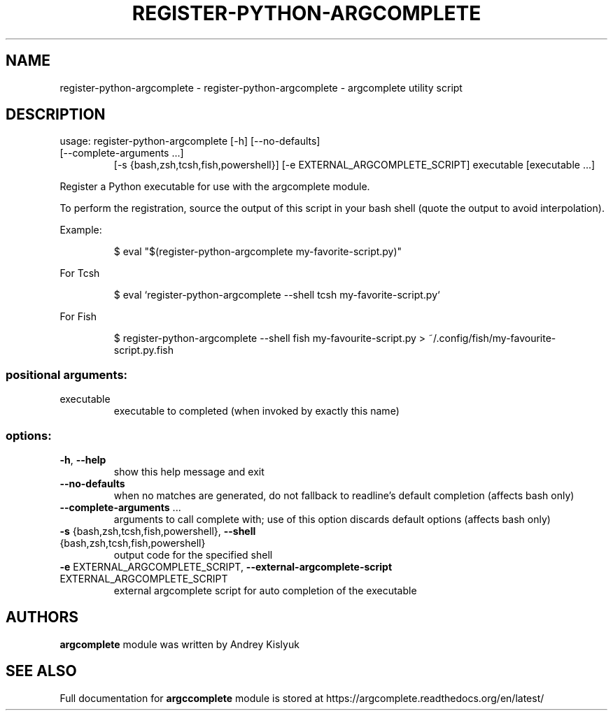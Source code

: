 .\" DO NOT MODIFY THIS FILE!  It was generated by help2man 1.49.3.
.TH REGISTER-PYTHON-ARGCOMPLETE "1" "November 2023" "register-python-argcomplete 3.1.4-1" "User Commands"
.SH NAME
register-python-argcomplete \- register-python-argcomplete - argcomplete utility script
.SH DESCRIPTION
usage: register\-python\-argcomplete [\-h] [\-\-no\-defaults]
.TP
[\-\-complete\-arguments ...]
[\-s {bash,zsh,tcsh,fish,powershell}]
[\-e EXTERNAL_ARGCOMPLETE_SCRIPT]
executable [executable ...]
.PP
Register a Python executable for use with the argcomplete module.
.PP
To perform the registration, source the output of this script in your bash shell
(quote the output to avoid interpolation).
.PP
Example:
.IP
\f(CW$ eval "$(register-python-argcomplete my-favorite-script.py)"\fR
.PP
For Tcsh
.IP
\f(CW$ eval `register-python-argcomplete --shell tcsh my-favorite-script.py`\fR
.PP
For Fish
.IP
\f(CW$ register-python-argcomplete --shell fish my-favourite-script.py > ~/.config/fish/my-favourite-script.py.fish\fR
.SS "positional arguments:"
.TP
executable
executable to completed (when invoked by exactly this
name)
.SS "options:"
.TP
\fB\-h\fR, \fB\-\-help\fR
show this help message and exit
.TP
\fB\-\-no\-defaults\fR
when no matches are generated, do not fallback to
readline's default completion (affects bash only)
.TP
\fB\-\-complete\-arguments\fR ...
arguments to call complete with; use of this option
discards default options (affects bash only)
.TP
\fB\-s\fR {bash,zsh,tcsh,fish,powershell}, \fB\-\-shell\fR {bash,zsh,tcsh,fish,powershell}
output code for the specified shell
.TP
\fB\-e\fR EXTERNAL_ARGCOMPLETE_SCRIPT, \fB\-\-external\-argcomplete\-script\fR EXTERNAL_ARGCOMPLETE_SCRIPT
external argcomplete script for auto completion of the
executable
.SH AUTHORS
.B argcomplete
module was written by Andrey Kislyuk
.SH "SEE ALSO"
Full documentation for 
.B argccomplete
module is stored at https://argcomplete.readthedocs.org/en/latest/
